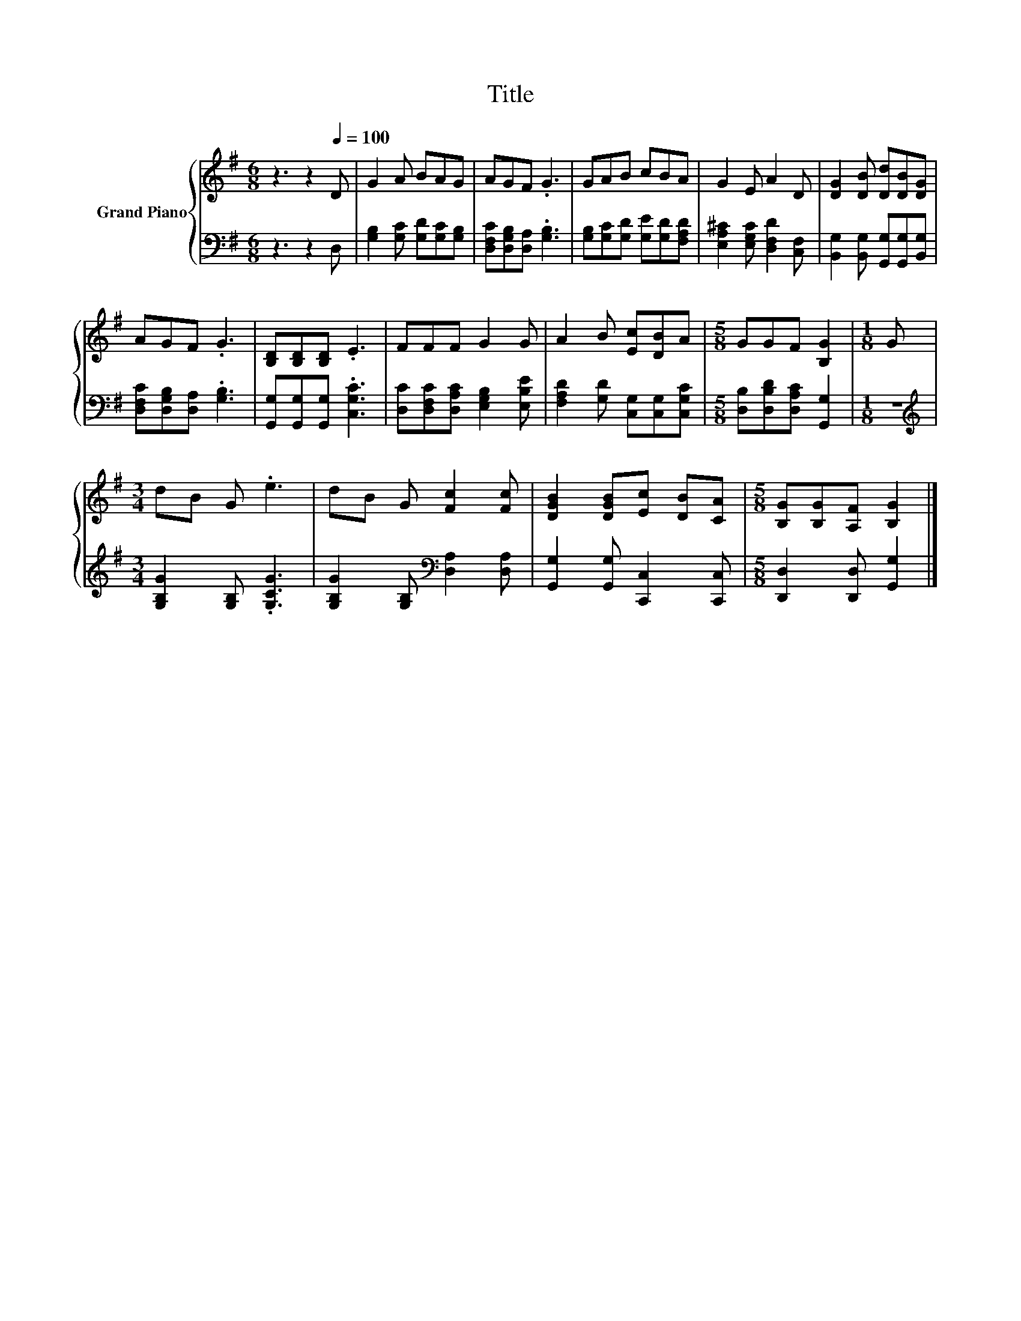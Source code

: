 X:1
T:Title
%%score { 1 | 2 }
L:1/8
M:6/8
K:G
V:1 treble nm="Grand Piano"
V:2 bass 
V:1
 z3 z2[Q:1/4=100] D | G2 A BAG | AGF .G3 | GAB cBA | G2 E A2 D | [DG]2 [DB] [Dd][DB][DG] | %6
 AGF .G3 | [B,D][B,D][B,D] .E3 | FFF G2 G | A2 B [Ec][DB]A |[M:5/8] GGF [B,G]2 |[M:1/8] G | %12
[M:3/4] dB G .e3 | dB G [Fc]2 [Fc] | [DGB]2 [DGB][Ec] [DB][CA] |[M:5/8] [B,G][B,G][A,F] [B,G]2 |] %16
V:2
 z3 z2 D, | [G,B,]2 [G,C] [G,D][G,C][G,B,] | [D,F,C][D,G,B,][D,A,] .[G,B,]3 | %3
 [G,B,][G,C][G,D] [G,E][G,D][F,A,D] | [E,A,^C]2 [E,G,C] [D,F,D]2 [C,F,] | %5
 [B,,G,]2 [B,,G,] [G,,G,][G,,G,][B,,G,] | [D,F,C][D,G,B,][D,A,] .[G,B,]3 | %7
 [G,,G,][G,,G,][G,,G,] .[C,G,C]3 | [D,C][D,F,C][D,A,C] [E,G,B,]2 [E,B,E] | %9
 [F,A,D]2 [G,D] [C,G,][C,G,][C,G,C] |[M:5/8] [D,B,][D,B,D][D,A,C] [G,,G,]2 |[M:1/8] z | %12
[M:3/4][K:treble] [G,B,G]2 [G,B,] .[G,CG]3 | [G,B,G]2 [G,B,][K:bass] [D,A,]2 [D,A,] | %14
 [G,,G,]2 [G,,G,] [C,,C,]2 [C,,C,] |[M:5/8] [D,,D,]2 [D,,D,] [G,,G,]2 |] %16

